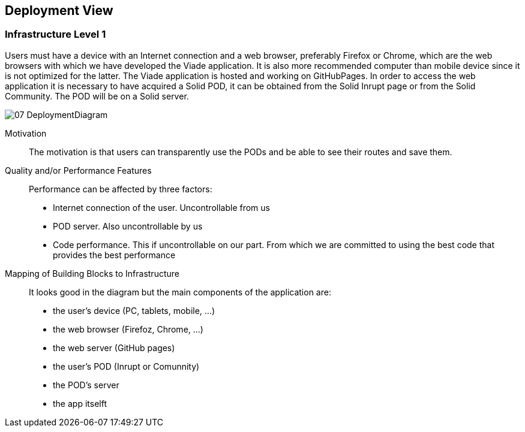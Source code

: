 [[section-deployment-view]]


== Deployment View
:imagesdir: images
////
[role="arc42help"]
****
.Content
The deployment view describes:

 1. the technical infrastructure used to execute your system, with infrastructure elements like geographical locations, environments, computers, processors, channels and net topologies as well as other infrastructure elements and

2. the mapping of (software) building blocks to that infrastructure elements.

Often systems are executed in different environments, e.g. development environment, test environment, production environment. In such cases you should document all relevant environments.

Especially document the deployment view when your software is executed as distributed system with more then one computer, processor, server or container or when you design and construct your own hardware processors and chips.

From a software perspective it is sufficient to capture those elements of the infrastructure that are needed to show the deployment of your building blocks. Hardware architects can go beyond that and describe the infrastructure to any level of detail they need to capture.

.Motivation
Software does not run without hardware.
This underlying infrastructure can and will influence your system and/or some
cross-cutting concepts. Therefore, you need to know the infrastructure.

.Form

Maybe the highest level deployment diagram is already contained in section 3.2. as
technical context with your own infrastructure as ONE black box. In this section you will
zoom into this black box using additional deployment diagrams:

* UML offers deployment diagrams to express that view. Use it, probably with nested diagrams,
when your infrastructure is more complex.
* When your (hardware) stakeholders prefer other kinds of diagrams rather than the deployment diagram, let them use any kind that is able to show nodes and channels of the infrastructure.
****

////
=== Infrastructure Level 1

[role="arc42help"]
Users must have a device with an Internet connection and a web browser, preferably Firefox or Chrome, which are the web browsers with which we have developed the Viade application. It is also more recommended computer than mobile device since it is not optimized for the latter. The Viade application is hosted and working on GitHubPages. In order to access the web application it is necessary to have acquired a Solid POD, it can be obtained from the Solid Inrupt page or from the Solid Community. The POD will be on a Solid server.

image::07_DeploymentDiagram.png[]

Motivation::

The motivation is that users can transparently use the PODs and be able to see their routes and save them.

Quality and/or Performance Features::

Performance can be affected by three factors:
* Internet connection of the user. Uncontrollable from us
* POD server. Also uncontrollable by us
* Code performance. This if uncontrollable on our part. From which we are committed to using the best code that provides the best performance

Mapping of Building Blocks to Infrastructure::
It looks good in the diagram but the main components of the application are:
* the user's device (PC, tablets, mobile, ...)
* the web browser (Firefoz, Chrome, ...)
* the web server (GitHub pages)
* the user's POD (Inrupt or Comunnity)
* the POD's server 
* the app itselft


